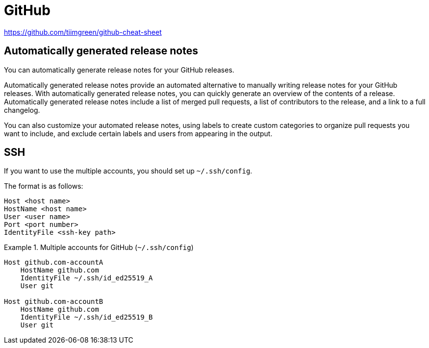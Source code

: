 = GitHub

https://github.com/tiimgreen/github-cheat-sheet

== Automatically generated release notes

You can automatically generate release notes for your GitHub releases.

Automatically generated release notes provide an automated alternative to manually writing release notes for your GitHub releases. With automatically generated release notes, you can quickly generate an overview of the contents of a release. Automatically generated release notes include a list of merged pull requests, a list of contributors to the release, and a link to a full changelog.

You can also customize your automated release notes, using labels to create custom categories to organize pull requests you want to include, and exclude certain labels and users from appearing in the output.

== SSH

If you want to use the multiple accounts, you should set up `~/.ssh/config`.

The format is as follows:

[source, text]
----
Host <host name>
HostName <host name>
User <user name>
Port <port number>
IdentityFile <ssh-key path>
----

.Multiple accounts for GitHub (`~/.ssh/config`)
[example]
====
[source, text]
----
Host github.com-accountA
    HostName github.com
    IdentityFile ~/.ssh/id_ed25519_A
    User git

Host github.com-accountB
    HostName github.com
    IdentityFile ~/.ssh/id_ed25519_B
    User git
----
====

